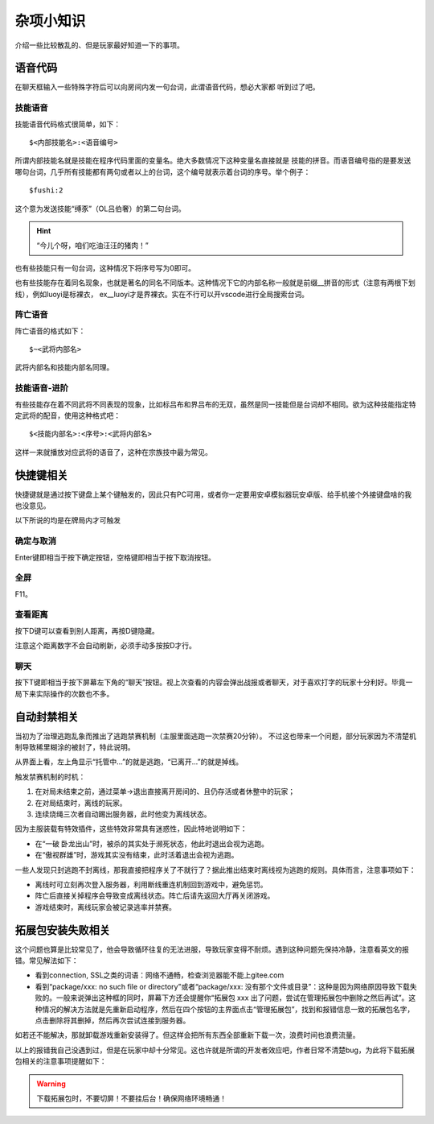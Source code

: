杂项小知识
============

介绍一些比较散乱的、但是玩家最好知道一下的事项。

语音代码
-----------

在聊天框输入一些特殊字符后可以向房间内发一句台词，此谓语音代码，想必大家都
听到过了吧。

技能语音
~~~~~~~~~

技能语音代码格式很简单，如下：

::

  $<内部技能名>:<语音编号>

所谓内部技能名就是技能在程序代码里面的变量名。绝大多数情况下这种变量名直接就是
技能的拼音。而语音编号指的是要发送哪句台词，几乎所有技能都有两句或者以上的\
台词，这个编号就表示着台词的序号。举个例子：

::

  $fushi:2

这个意为发送技能“缚豕”（OL吕伯奢）的第二句台词。

.. hint::

   “今儿个呀，咱们吃油汪汪的猪肉！”

也有些技能只有一句台词，这种情况下将序号写为0即可。

也有些技能存在着同名现象，也就是著名的同名不同版本。这种情况下它的内部名称\
一般就是前缀__拼音的形式（注意有两根下划线），例如luoyi是标裸衣，
ex__luoyi才是界裸衣。实在不行可以开vscode进行全局搜索台词。

阵亡语音
~~~~~~~~~

阵亡语音的格式如下：

::

  $~<武将内部名>

武将内部名和技能内部名同理。

技能语音-进阶
~~~~~~~~~~~~~

有些技能存在着不同武将不同表现的现象，比如标吕布和界吕布的无双，虽然是同一\
技能但是台词却不相同。欲为这种技能指定特定武将的配音，使用这种格式吧：

::

  $<技能内部名>:<序号>:<武将内部名>

这样一来就播放对应武将的语音了，这种在宗族技中最为常见。

快捷键相关
------------

快捷键就是通过按下键盘上某个键触发的，因此只有PC可用，或者你一定要用安卓\
模拟器玩安卓版、给手机接个外接键盘啥的我也没意见。

以下所说的均是在牌局内才可触发

确定与取消
~~~~~~~~~~~~

Enter键即相当于按下确定按钮，空格键即相当于按下取消按钮。

全屏
~~~~~

F11。

查看距离
~~~~~~~~~

按下D键可以查看到别人距离，再按D键隐藏。

注意这个距离数字不会自动刷新，必须手动多按按D才行。

聊天
~~~~~

按下T键即相当于按下屏幕左下角的“聊天”按钮。视上次查看的内容会弹出战报或者\
聊天，对于喜欢打字的玩家十分利好。毕竟一局下来实际操作的次数也不多。

自动封禁相关
-------------

当初为了治理逃跑乱象而推出了逃跑禁赛机制（主服里面逃跑一次禁赛20分钟）。
不过这也带来一个问题，部分玩家因为不清楚机制导致稀里糊涂的被封了，特此说明。

从界面上看，左上角显示“托管中…”的就是逃跑，“已离开…”的就是掉线。

触发禁赛机制的时机：

1. 在对局未结束之前，通过菜单->退出直接离开房间的、且仍存活或者休整中的玩家；
2. 在对局结束时，离线的玩家。
3. 连续烧绳三次者自动踢出服务器，此时他变为离线状态。

因为主服装载有特效插件，这些特效非常具有迷惑性，因此特地说明如下：

- 在“一破 卧龙出山”时，被杀的其实处于濒死状态，他此时退出会视为逃跑。
- 在“傲视群雄”时，游戏其实没有结束，此时活着退出会视为逃跑。

一些人发现只封逃跑不封离线，那我直接把程序关了不就行了？据此推出结束时离线\
视为逃跑的规则。具体而言，注意事项如下：

- 离线时可立刻再次登入服务器，利用断线重连机制回到游戏中，避免惩罚。
- 阵亡后直接关掉程序会导致变成离线状态。阵亡后请先返回大厅再关闭游戏。
- 游戏结束时，离线玩家会被记录逃率并禁赛。

拓展包安装失败相关
-------------------

这个问题也算是比较常见了，他会导致循环往复的无法进服，导致玩家变得不耐烦。\
遇到这种问题先保持冷静，注意看英文的报错。常见解法如下：

- 看到connection, SSL之类的词语：网络不通畅，检查浏览器能不能上gitee.com
- 看到“package/xxx: no such file or directory”或者“package/xxx:
  没有那个文件或目录”：这种是因为网络原因导致下载失败的。一般来说弹出这种\
  框的同时，屏幕下方还会提醒你“拓展包 xxx 出了问题，尝试在管理拓展包中\
  删除之然后再试”。这种情况的解决方法就是先重新启动程序，然后在四个按钮的\
  主界面点击“管理拓展包”，找到和报错信息一致的拓展包名字，点击删除将其删掉，\
  然后再次尝试连接到服务器。

如若还不能解决，那就卸载游戏重新安装得了。但这样会把所有东西全部重新下载\
一次，浪费时间也浪费流量。

以上的报错我自己没遇到过，但是在玩家中却十分常见。这也许就是所谓的开发者效应\
吧，作者日常不清楚bug，为此将下载拓展包相关的注意事项提醒如下：

.. warning::

   下载拓展包时，不要切屏！不要挂后台！确保网络环境畅通！
